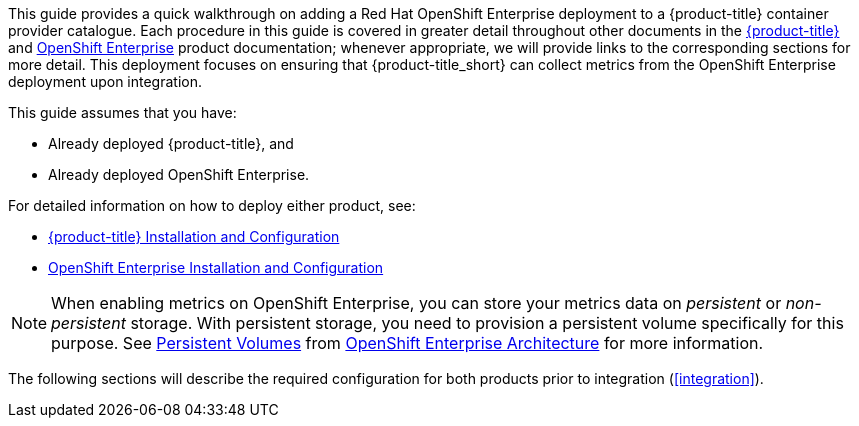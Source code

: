 This guide provides a quick walkthrough on adding a Red Hat OpenShift Enterprise deployment to a {product-title} container provider catalogue. Each procedure in this guide is covered in greater detail throughout other documents in the https://access.redhat.com/documentation/en/red-hat-cloudforms/[{product-title}] and https://access.redhat.com/documentation/en/openshift-enterprise/[OpenShift Enterprise] product documentation; whenever appropriate, we will provide links to the corresponding sections for more detail. This deployment focuses on ensuring that {product-title_short} can collect metrics from the OpenShift Enterprise deployment upon integration.

This guide assumes that you have: 

* Already deployed {product-title}, and 
* Already deployed OpenShift Enterprise.

For detailed information on how to deploy either product, see:

* https://access.redhat.com/documentation/en/openshift-enterprise/version-3.1/installation-and-configuration/[{product-title} Installation and Configuration]
* https://access.redhat.com/documentation/en/openshift-enterprise/version-3.2/installation-and-configuration/[OpenShift Enterprise Installation and Configuration]

[NOTE]
====================
When enabling metrics on OpenShift Enterprise, you can store your metrics data on _persistent_ or _non-persistent_ storage. With persistent storage, you need to provision a persistent volume specifically for this purpose. See https://access.redhat.com/documentation/en/openshift-enterprise/version-3.2/architecture/#architecture-additional-concepts-storage[Persistent Volumes] from https://access.redhat.com/documentation/en/openshift-enterprise/version-3.2/architecture/[OpenShift Enterprise Architecture] for more information. 
====================

The following sections will describe the required configuration for both products prior to integration (xref:integration[]).
